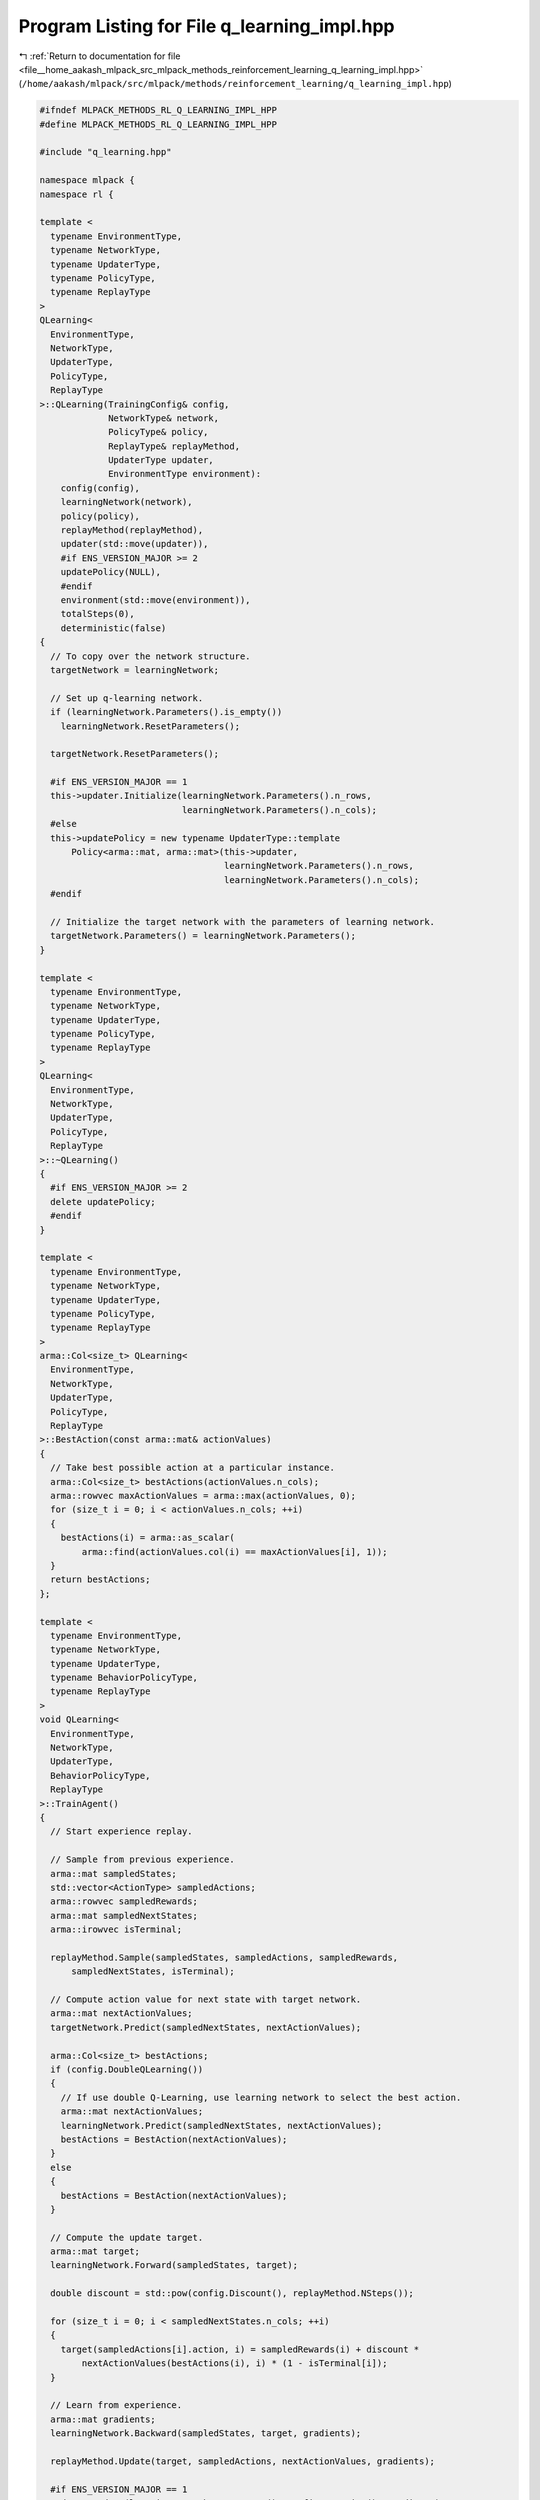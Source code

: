 
.. _program_listing_file__home_aakash_mlpack_src_mlpack_methods_reinforcement_learning_q_learning_impl.hpp:

Program Listing for File q_learning_impl.hpp
============================================

|exhale_lsh| :ref:`Return to documentation for file <file__home_aakash_mlpack_src_mlpack_methods_reinforcement_learning_q_learning_impl.hpp>` (``/home/aakash/mlpack/src/mlpack/methods/reinforcement_learning/q_learning_impl.hpp``)

.. |exhale_lsh| unicode:: U+021B0 .. UPWARDS ARROW WITH TIP LEFTWARDS

.. code-block:: cpp

   
   #ifndef MLPACK_METHODS_RL_Q_LEARNING_IMPL_HPP
   #define MLPACK_METHODS_RL_Q_LEARNING_IMPL_HPP
   
   #include "q_learning.hpp"
   
   namespace mlpack {
   namespace rl {
   
   template <
     typename EnvironmentType,
     typename NetworkType,
     typename UpdaterType,
     typename PolicyType,
     typename ReplayType
   >
   QLearning<
     EnvironmentType,
     NetworkType,
     UpdaterType,
     PolicyType,
     ReplayType
   >::QLearning(TrainingConfig& config,
                NetworkType& network,
                PolicyType& policy,
                ReplayType& replayMethod,
                UpdaterType updater,
                EnvironmentType environment):
       config(config),
       learningNetwork(network),
       policy(policy),
       replayMethod(replayMethod),
       updater(std::move(updater)),
       #if ENS_VERSION_MAJOR >= 2
       updatePolicy(NULL),
       #endif
       environment(std::move(environment)),
       totalSteps(0),
       deterministic(false)
   {
     // To copy over the network structure.
     targetNetwork = learningNetwork;
   
     // Set up q-learning network.
     if (learningNetwork.Parameters().is_empty())
       learningNetwork.ResetParameters();
   
     targetNetwork.ResetParameters();
   
     #if ENS_VERSION_MAJOR == 1
     this->updater.Initialize(learningNetwork.Parameters().n_rows,
                              learningNetwork.Parameters().n_cols);
     #else
     this->updatePolicy = new typename UpdaterType::template
         Policy<arma::mat, arma::mat>(this->updater,
                                      learningNetwork.Parameters().n_rows,
                                      learningNetwork.Parameters().n_cols);
     #endif
   
     // Initialize the target network with the parameters of learning network.
     targetNetwork.Parameters() = learningNetwork.Parameters();
   }
   
   template <
     typename EnvironmentType,
     typename NetworkType,
     typename UpdaterType,
     typename PolicyType,
     typename ReplayType
   >
   QLearning<
     EnvironmentType,
     NetworkType,
     UpdaterType,
     PolicyType,
     ReplayType
   >::~QLearning()
   {
     #if ENS_VERSION_MAJOR >= 2
     delete updatePolicy;
     #endif
   }
   
   template <
     typename EnvironmentType,
     typename NetworkType,
     typename UpdaterType,
     typename PolicyType,
     typename ReplayType
   >
   arma::Col<size_t> QLearning<
     EnvironmentType,
     NetworkType,
     UpdaterType,
     PolicyType,
     ReplayType
   >::BestAction(const arma::mat& actionValues)
   {
     // Take best possible action at a particular instance.
     arma::Col<size_t> bestActions(actionValues.n_cols);
     arma::rowvec maxActionValues = arma::max(actionValues, 0);
     for (size_t i = 0; i < actionValues.n_cols; ++i)
     {
       bestActions(i) = arma::as_scalar(
           arma::find(actionValues.col(i) == maxActionValues[i], 1));
     }
     return bestActions;
   };
   
   template <
     typename EnvironmentType,
     typename NetworkType,
     typename UpdaterType,
     typename BehaviorPolicyType,
     typename ReplayType
   >
   void QLearning<
     EnvironmentType,
     NetworkType,
     UpdaterType,
     BehaviorPolicyType,
     ReplayType
   >::TrainAgent()
   {
     // Start experience replay.
   
     // Sample from previous experience.
     arma::mat sampledStates;
     std::vector<ActionType> sampledActions;
     arma::rowvec sampledRewards;
     arma::mat sampledNextStates;
     arma::irowvec isTerminal;
   
     replayMethod.Sample(sampledStates, sampledActions, sampledRewards,
         sampledNextStates, isTerminal);
   
     // Compute action value for next state with target network.
     arma::mat nextActionValues;
     targetNetwork.Predict(sampledNextStates, nextActionValues);
   
     arma::Col<size_t> bestActions;
     if (config.DoubleQLearning())
     {
       // If use double Q-Learning, use learning network to select the best action.
       arma::mat nextActionValues;
       learningNetwork.Predict(sampledNextStates, nextActionValues);
       bestActions = BestAction(nextActionValues);
     }
     else
     {
       bestActions = BestAction(nextActionValues);
     }
   
     // Compute the update target.
     arma::mat target;
     learningNetwork.Forward(sampledStates, target);
   
     double discount = std::pow(config.Discount(), replayMethod.NSteps());
   
     for (size_t i = 0; i < sampledNextStates.n_cols; ++i)
     {
       target(sampledActions[i].action, i) = sampledRewards(i) + discount *
           nextActionValues(bestActions(i), i) * (1 - isTerminal[i]);
     }
   
     // Learn from experience.
     arma::mat gradients;
     learningNetwork.Backward(sampledStates, target, gradients);
   
     replayMethod.Update(target, sampledActions, nextActionValues, gradients);
   
     #if ENS_VERSION_MAJOR == 1
     updater.Update(learningNetwork.Parameters(), config.StepSize(), gradients);
     #else
     updatePolicy->Update(learningNetwork.Parameters(), config.StepSize(),
         gradients);
     #endif
   
     if (config.NoisyQLearning() == true)
     {
       learningNetwork.ResetNoise();
       targetNetwork.ResetNoise();
     }
     // Update target network.
     if (totalSteps % config.TargetNetworkSyncInterval() == 0)
       targetNetwork.Parameters() = learningNetwork.Parameters();
   
     if (totalSteps > config.ExplorationSteps())
       policy.Anneal();
   }
   
   template <
     typename EnvironmentType,
     typename NetworkType,
     typename UpdaterType,
     typename BehaviorPolicyType,
     typename ReplayType
   >
   void QLearning<
     EnvironmentType,
     NetworkType,
     UpdaterType,
     BehaviorPolicyType,
     ReplayType
   >::TrainCategoricalAgent()
   {
     // Start experience replay.
   
     // Sample from previous experience.
     arma::mat sampledStates;
     std::vector<ActionType> sampledActions;
     arma::rowvec sampledRewards;
     arma::mat sampledNextStates;
     arma::irowvec isTerminal;
   
     replayMethod.Sample(sampledStates, sampledActions, sampledRewards,
         sampledNextStates, isTerminal);
   
     size_t atomSize = config.AtomSize();
     arma::colvec support = arma::linspace<arma::colvec>(config.VMin(),
         config.VMax(), atomSize);
   
     size_t batchSize = sampledNextStates.n_cols;
   
     // Compute action value for next state with target network.
     arma::mat nextActionValues;
     targetNetwork.Predict(sampledNextStates, nextActionValues);
   
     arma::Col<size_t> nextAction;
     if (config.DoubleQLearning())
     {
       // If use double Q-Learning, use learning network to select the best action.
       arma::mat nextActionValues;
       learningNetwork.Predict(sampledNextStates, nextActionValues);
       nextAction = BestAction(nextActionValues);
     }
     else
     {
       nextAction = BestAction(nextActionValues);
     }
   
     arma::mat nextDists, nextDist(atomSize, batchSize);
     targetNetwork.Forward(sampledNextStates, nextDists);
     for (size_t i = 0; i < batchSize; ++i)
     {
       nextDist.col(i) = nextDists(nextAction(i) * atomSize, i,
           arma::size(atomSize, 1));
     }
   
     arma::mat tZ = (arma::conv_to<arma::mat>::from(config.Discount() *
         (support * (1 - isTerminal))).each_row() + sampledRewards);
     tZ = arma::clamp(tZ, config.VMin(), config.VMax());
     arma::mat b = (tZ - config.VMin()) / (config.VMax() - config.VMin()) *
         (atomSize - 1);
     arma::mat l = arma::floor(b);
     arma::mat u = arma::ceil(b);
   
     arma::mat projDistUpper = nextDist % (u - b);
     arma::mat projDistLower = nextDist % (b - l);
   
     arma::mat projDist = arma::zeros<arma::mat>(arma::size(nextDist));
     for (size_t batchNo = 0; batchNo < batchSize; batchNo++)
     {
       for (size_t j = 0; j < atomSize; j++)
       {
         projDist(l(j, batchNo), batchNo) += projDistUpper(j, batchNo);
         projDist(u(j, batchNo), batchNo) += projDistLower(j, batchNo);
       }
     }
     arma::mat dists;
     learningNetwork.Forward(sampledStates, dists);
     arma::mat lossGradients = arma::zeros<arma::mat>(arma::size(dists));
     for (size_t i = 0; i < batchSize; ++i)
     {
       lossGradients(sampledActions[i].action * atomSize, i,
           arma::size(atomSize, 1)) = -(projDist.col(i) / (1e-10 + dists(
           sampledActions[i].action * atomSize, i, arma::size(atomSize, 1))));
     }
     // Learn from experience.
     arma::mat gradients;
     learningNetwork.Backward(sampledStates, lossGradients, gradients);
   
     #if ENS_VERSION_MAJOR == 1
     updater.Update(learningNetwork.Parameters(), config.StepSize(), gradients);
     #else
     updatePolicy->Update(learningNetwork.Parameters(), config.StepSize(),
         gradients);
     #endif
   
     if (config.NoisyQLearning() == true)
     {
       learningNetwork.ResetNoise();
       targetNetwork.ResetNoise();
     }
     // Update target network.
     if (totalSteps % config.TargetNetworkSyncInterval() == 0)
       targetNetwork.Parameters() = learningNetwork.Parameters();
   
     if (totalSteps > config.ExplorationSteps())
       policy.Anneal();
   }
   
   template <
     typename EnvironmentType,
     typename NetworkType,
     typename UpdaterType,
     typename BehaviorPolicyType,
     typename ReplayType
   >
   void QLearning<
     EnvironmentType,
     NetworkType,
     UpdaterType,
     BehaviorPolicyType,
     ReplayType
   >::SelectAction()
   {
     // Get the action value for each action at current state.
     arma::colvec actionValue;
     learningNetwork.Predict(state.Encode(), actionValue);
   
     // Select an action according to the behavior policy.
     action = policy.Sample(actionValue, deterministic, config.NoisyQLearning());
   }
   
   template <
     typename EnvironmentType,
     typename NetworkType,
     typename UpdaterType,
     typename BehaviorPolicyType,
     typename ReplayType
   >
   double QLearning<
     EnvironmentType,
     NetworkType,
     UpdaterType,
     BehaviorPolicyType,
     ReplayType
   >::Episode()
   {
     // Get the initial state from environment.
     state = environment.InitialSample();
   
     // Track the return of this episode.
     double totalReturn = 0.0;
   
     // Running until get to the terminal state.
     while (!environment.IsTerminal(state))
     {
       SelectAction();
   
       // Interact with the environment to advance to next state.
       StateType nextState;
       double reward = environment.Sample(state, action, nextState);
   
       totalReturn += reward;
       totalSteps++;
   
       // Store the transition for replay.
       replayMethod.Store(state, action, reward, nextState,
           environment.IsTerminal(nextState), config.Discount());
       // Update current state.
       state = nextState;
   
       if (deterministic || totalSteps < config.ExplorationSteps())
         continue;
       if (config.IsCategorical())
         TrainCategoricalAgent();
       else
         TrainAgent();
     }
     return totalReturn;
   }
   
   } // namespace rl
   } // namespace mlpack
   
   #endif
